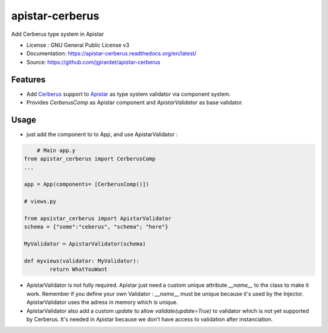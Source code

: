 ===============================
apistar-cerberus
===============================

.. image:: https://travis-ci.org/jgirardet/apistar-cerberus.svg?branch=master
    :target: https://travis-ci.org/jgirardet/apistar-cerberus
.. image:: https://coveralls.io/repos/github/jgirardet/apistar-cerberus/badge.svg
   :target: https://coveralls.io/github/jgirardet/apistar-cerberus
.. image:: https://badge.fury.io/py/apistar-cerberus.svg
   :target: https://pypi.python.org/pypi/apistar-cerberus/
   :alt: Pypi package


Add Cerberus type system in Apistar


* License : GNU General Public License v3 
* Documentation: https://apistar-cerberus.readthedocs.org/en/latest/
* Source: https://github.com/jgirardet/apistar-cerberus

Features
--------

- Add `Cerberus`_ support to `Apistar`_ as type system validator via component system.
- Provides `CerberusComp` as Apistar component and `ApistarValidator` as base validator.


Usage
-----

- just add the component to to App, and use ApistarValidator :

.. code-block:: python

	# Main app.y
    from apistar_cerberus import CerberusComp
    ...

    app = App(components= [CerberusComp()])

    # views.py

    from apsistar_cerberus import ApistarValidator
    schema = {"some":"ceberus", "schema"; "here"}

    MyValidator = ApistarValidator(schema)

    def myviews(validator: MyValidator):
   	    return WhatYouWant


- ApistarValidator is not fully required. Apistar just need a custom unique attribute `__name__` to the class to make it work. Remember if you define your own Validator : `__name__` must be unique because it's used by the Injector. ApistarValidator uses the adress in memory which is unique.

- ApistarValidator also add a custom `update` to allow `validate(update=True)` to validator which is not yet supported by Cerberus. It's needed in Apistar because we don't have access to validation after instanciation.


.. _`Apistar`: https://github.com/encode/apistar
.. _Cerberus: https://github.com/pyeve/cerberus